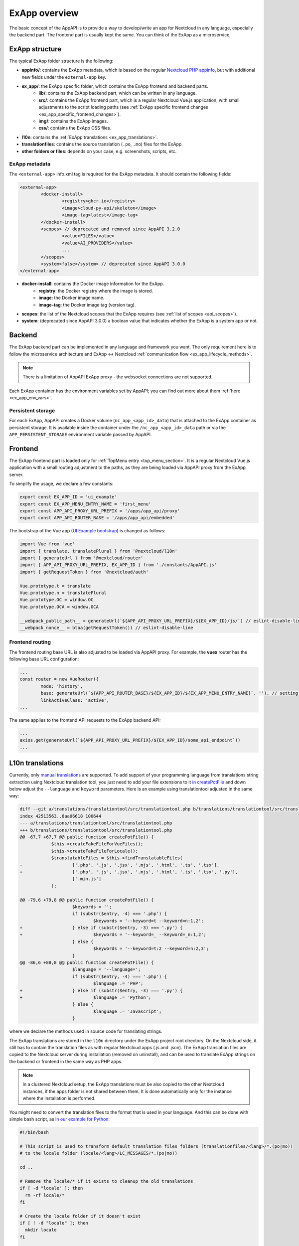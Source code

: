 .. _ExAppOverview:

ExApp overview
==============

The basic concept of the AppAPI is to provide a way to develop/write an app for Nextcloud in any language, especially the backend part.
The frontend part is usually kept the same. You can think of the ExApp as a microservice.


ExApp structure
---------------

The typical ExApp folder structure is the following:

- **appinfo/**: contains the ExApp metadata, which is based on the regular `Nextcloud PHP appinfo <https://docs.nextcloud.com/server/latest/developer_manual/app_development/info.html>`_,
  but with additional new fields under the ``external-app`` key.
- **ex_app/**: the ExApp specific folder, which contains the ExApp frontend and backend parts.
	- **lib/**: contains the ExApp backend part, which can be written in any language.
	- **src/**: contains the ExApp frontend part, which is a regular Nextcloud Vue.js application, with small adjustments to the script loading paths (see :ref:`ExApp specific frontend changes <ex_app_specific_frontend_changes>`).
	- **img/**: contains the ExApp images.
	- **css/**: contains the ExApp CSS files.
- **l10n**: contains the :ref:`ExApp translations <ex_app_translations>`.
- **translationfiles**: contains the source translation (``.po``, ``.mo``) files for the ExApp.
- **other folders or files**: depends on your case, e.g. screenshots, scripts, etc.


.. _ex_app_info_xml_metadata:

ExApp metadata
**************

The ``<external-app>`` info.xml tag is required for the ExApp metadata.
It should contain the following fields:

.. code-block::

	<external-app>
		<docker-install>
			<registry>ghcr.io</registry>
			<image>cloud-py-api/skeleton</image>
			<image-tag>latest</image-tag>
		</docker-install>
		<scopes> // deprecated and removed since AppAPI 3.2.0
			<value>FILES</value>
			<value>AI_PROVIDERS</value>
			...
		</scopes>
		<system>false</system> // deprecated since AppAPI 3.0.0
	</external-app>

- **docker-install**: contains the Docker image information for the ExApp.
	- **registry**: the Docker registry where the image is stored.
	- **image**: the Docker image name.
	- **image-tag**: the Docker image tag (version tag).
- **scopes**: the list of the Nextcloud scopes that the ExApp requires (see :ref:`list of scopes <api_scopes>`).
- **system**: (deprecated since AppAPI 3.0.0) a boolean value that indicates whether the ExApp is a system app or not.


Backend
-------

The ExApp backend part can be implemented in any language and framework you want.
The only requirement here is to follow the microservice architecture and ExApp <-> Nextcloud :ref:`communication flow <ex_app_lifecycle_methods>`.

.. note::

	There is a limitation of AppAPI ExApp proxy - the websocket connections are not supported.

Each ExApp container has the environment variables set by AppAPI; you can find out more about them :ref:`here <ex_app_env_vars>`.

Persistent storage
******************

For each ExApp, AppAPI creates a Docker volume (``nc_app_<app_id>_data``) that is attached to the ExApp container as persistent storage.
It is available inside the container under the ``/nc_app_<app_id>_data`` path or via the ``APP_PERSISTENT_STORAGE`` environment variable passed by AppAPI.


.. _ex_app_specific_frontend_changes:

Frontend
--------

The ExApp frontend part is loaded only for :ref:`TopMenu entry <top_menu_section>`.
It is a regular Nextcloud Vue.js application with a small routing adjustment to the paths,
as they are being loaded via AppAPI proxy from the ExApp server.

To simplify the usage, we declare a few constants:

.. code-block::

    export const EX_APP_ID = 'ui_example'
    export const EX_APP_MENU_ENTRY_NAME = 'first_menu'
    export const APP_API_PROXY_URL_PREFIX = '/apps/app_api/proxy'
    export const APP_API_ROUTER_BASE = '/apps/app_api/embedded'

The bootstrap of the Vue app (`UI Example bootstrap <https://github.com/cloud-py-api/ui_example/blob/main/src/bootstrap.js>`_) is changed as follows:

.. code-block::

    import Vue from 'vue'
    import { translate, translatePlural } from '@nextcloud/l10n'
    import { generateUrl } from '@nextcloud/router'
    import { APP_API_PROXY_URL_PREFIX, EX_APP_ID } from './constants/AppAPI.js'
    import { getRequestToken } from '@nextcloud/auth'

    Vue.prototype.t = translate
    Vue.prototype.n = translatePlural
    Vue.prototype.OC = window.OC
    Vue.prototype.OCA = window.OCA

    __webpack_public_path__ = generateUrl(`${APP_API_PROXY_URL_PREFIX}/${EX_APP_ID}/js/`) // eslint-disable-line
    __webpack_nonce__ = btoa(getRequestToken()) // eslint-disable-line


Frontend routing
****************

The frontend routing base URL is also adjusted to be loaded via AppAPI proxy.
For example, the **vuex** router has the following base URL configuration:

.. code-block::

	...
	const router = new VueRouter({
		mode: 'history',
		base: generateUrl(`${APP_API_ROUTER_BASE}/${EX_APP_ID}/${EX_APP_MENU_ENTRY_NAME}`, ''), // setting base to AppAPI embedded URL
		linkActiveClass: 'active',
	...

The same applies to the frontend API requests to the ExApp backend API:

.. code-block::

	...
	axios.get(generateUrl(`${APP_API_PROXY_URL_PREFIX}/${EX_APP_ID}/some_api_endpoint`))
	...


.. _ex_app_translations:

L10n translations
-----------------

Currently, only `manual translations <https://docs.nextcloud.com/server/latest/developer_manual/basics/front-end/l10n.html#manual-translation>`_ are supported.
To add support of your programming language from translations string extraction using Nextcloud translation tool,
you just need to add your file extensions to it `in createPotFile <https://github.com/nextcloud/docker-ci/blob/master/translations/translationtool/src/translationtool.php#L69>`_
and down below adjust the ``--language`` and ``keyword`` parameters.
Here is an example using translationtool adjusted in the same way:

.. code-block::

    diff --git a/translations/translationtool/src/translationtool.php b/translations/translationtool/src/translationtool.php
    index 42513563..8aa06618 100644
    --- a/translations/translationtool/src/translationtool.php
    +++ b/translations/translationtool/src/translationtool.php
    @@ -67,7 +67,7 @@ public function createPotFile() {
     		$this->createFakeFileForVueFiles();
     		$this->createFakeFileForLocale();
     		$translatableFiles = $this->findTranslatableFiles(
    -			['.php', '.js', '.jsx', '.mjs', '.html', '.ts', '.tsx'],
    +			['.php', '.js', '.jsx', '.mjs', '.html', '.ts', '.tsx', '.py'],
     			['.min.js']
     		);

    @@ -79,6 +79,8 @@ public function createPotFile() {
     			$keywords = '';
     			if (substr($entry, -4) === '.php') {
     				$keywords = '--keyword=t --keyword=n:1,2';
    +			} else if (substr($entry, -3) === '.py') {
    +				$keywords = '--keyword=_ --keyword=_n:1,2';
     			} else {
     				$keywords = '--keyword=t:2 --keyword=n:2,3';
     			}
    @@ -86,6 +88,8 @@ public function createPotFile() {
     			$language = '--language=';
     			if (substr($entry, -4) === '.php') {
     				$language .= 'PHP';
    +			} else if (substr($entry, -3) === '.py') {
    +				$language .= 'Python';
     			} else {
     				$language .= 'Javascript';
     			}

where we declare the methods used in source code for translating strings.

The ExApp translations are stored in the ``l10n`` directory under the ExApp project root directory.
On the Nextcloud side, it still has to contain the translation files as with regular Nextcloud apps (.js and .json).
The ExApp translation files are copied to the Nextcloud server during installation (removed on uninstall),
and can be used to translate ExApp strings on the backend or frontend in the same way as PHP apps.

.. note::
    In a clustered Nextcloud setup, the ExApp translations must be also copied to the other Nextcloud instances,
    if the apps folder is not shared between them.
    It is done automatically only for the instance where the installation is performed.


You might need to convert the translation files to the format that is used in your language.
And this can be done with simple bash script, as `in our example for Python <https://github.com/cloud-py-api/ui_example/blob/main/scripts/convert_to_locale.sh>`_:


.. code-block::

	#!/bin/bash

	# This script is used to transform default translation files folders (translationfiles/<lang>/*.(po|mo))
	# to the locale folder (locale/<lang>/LC_MESSAGES/*.(po|mo))

	cd ..

	# Remove the locale/* if it exists to cleanup the old translations
	if [ -d "locale" ]; then
	  rm -rf locale/*
	fi

	# Create the locale folder if it doesn't exist
	if [ ! -d "locale" ]; then
	  mkdir locale
	fi

	# Loop through the translation folders and copy the files to the locale folder
	# Skip the templates folder

	for lang in translationfiles/*; do
	  if [ -d "$lang" ]; then
		lang=$(basename $lang)
		if [ "$lang" != "templates" ]; then
		  if [ ! -d "locale/$lang/LC_MESSAGES" ]; then
			mkdir -p locale/$lang/LC_MESSAGES
		  fi
		  # Echo the language being copied
		  echo "Copying $lang locale"
		  cp translationfiles/$lang/*.po locale/$lang/LC_MESSAGES/
		  cp translationfiles/$lang/*.mo locale/$lang/LC_MESSAGES/
		fi
	  fi
	done



Makefile
--------

It is recommended to use the following default set of commands:

- ``help``: shows the list of available commands.
- ``build-push-cpu``: builds the Docker image for CPU and uploads it to the Docker registry.
- ``build-push-cuda``: builds the Docker image for CUDA and uploads it to the Docker registry.
- ``build-push-rocm``: builds the Docker image for ROCm and uploads it to the Docker registry.
- ``run``: installs the ExApp for Nextcloud latest via the ``occ app_api:app:register`` command, like from UI.
- ``register``: performs registration of running manually ExApp using the ``manual_install`` Deploy daemon.
- ``translation_templates``: execute translationtool.phar to extract translation strings from sources (frontend and backend).
- ``convert_translations_nc``: converts translations to Nextcloud format files (json, js).
- ``convert_to_locale``: copies translations to the common locale/<lang>/LC_MESSAGES/<appid>.(po|mo). Depending on the language, you might need to adjust the script.

.. note::
	These Makefiles are typically written to work in the `nextcloud-docker-dev <https://github.com/juliusknorr/nextcloud-docker-dev>`_ development environment.

For a complete example, you can take a look at our `Makefile for the Visionatrix app <https://github.com/cloud-py-api/visionatrix/blob/main/Makefile>`_.
This example also requires the ``xmlstarlet`` program to be installed so that the Makefile can automatically detect the ExApp version from the info.xml file.
